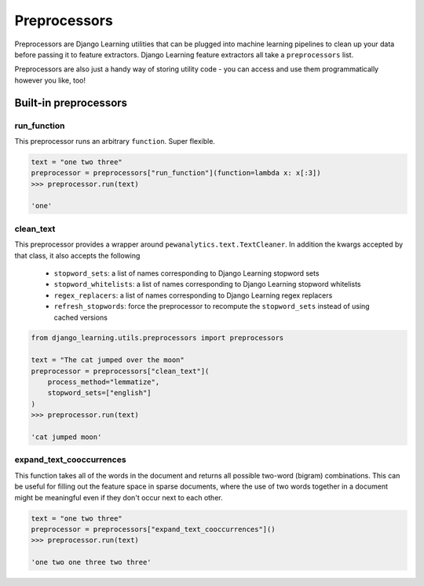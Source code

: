 Preprocessors
==============

Preprocessors are Django Learning utilities that can be plugged into machine learning pipelines to clean up your
data before passing it to feature extractors. Django Learning feature extractors all take a ``preprocessors`` list.

Preprocessors are also just a handy way of storing utility code - you can access and use them programmatically
however you like, too!

Built-in preprocessors
----------------------

run_function
*************

This preprocessor runs an arbitrary ``function``. Super flexible.

.. code:: python

    text = "one two three"
    preprocessor = preprocessors["run_function"](function=lambda x: x[:3])
    >>> preprocessor.run(text)

    'one'


clean_text
***********

This preprocessor provides a wrapper around ``pewanalytics.text.TextCleaner``. In addition the kwargs accepted by that
class, it also accepts the following

    * ``stopword_sets``: a list of names corresponding to Django Learning stopword sets
    * ``stopword_whitelists``: a list of names corresponding to Django Learning stopword whitelists
    * ``regex_replacers``: a list of names corresponding to Django Learning regex replacers
    * ``refresh_stopwords``: force the preprocessor to recompute the ``stopword_sets`` instead of using cached versions

.. code:: python

    from django_learning.utils.preprocessors import preprocessors

    text = "The cat jumped over the moon"
    preprocessor = preprocessors["clean_text"](
        process_method="lemmatize",
        stopword_sets=["english"]
    )
    >>> preprocessor.run(text)

    'cat jumped moon'


expand_text_cooccurrences
***************************

This function takes all of the words in the document and returns all possible two-word (bigram) combinations. This
can be useful for filling out the feature space in sparse documents, where the use of two words together in a document
might be meaningful even if they don't occur next to each other.

.. code:: python

    text = "one two three"
    preprocessor = preprocessors["expand_text_cooccurrences"]()
    >>> preprocessor.run(text)

    'one two one three two three'

